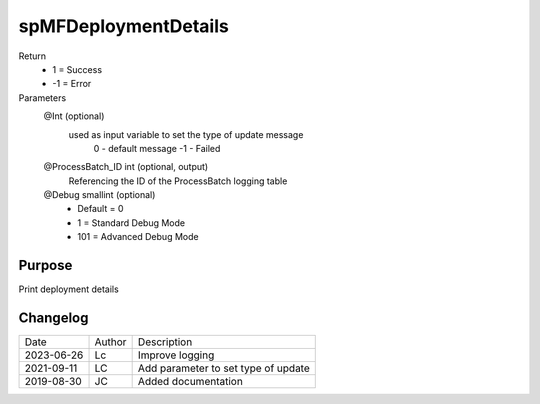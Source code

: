 
=====================
spMFDeploymentDetails
=====================

Return
  - 1 = Success
  - -1 = Error
Parameters
  @Int (optional)
    used as input variable to set the type of update message
     0 - default message
     -1 - Failed
  @ProcessBatch\_ID int (optional, output)
    Referencing the ID of the ProcessBatch logging table
  @Debug smallint (optional)
    - Default = 0
    - 1 = Standard Debug Mode
    - 101 = Advanced Debug Mode

Purpose
=======

Print deployment details

Changelog
=========

==========  =========  ========================================================
Date        Author     Description
----------  ---------  --------------------------------------------------------
2023-06-26  Lc         Improve logging
2021-09-11  LC         Add parameter to set type of update
2019-08-30  JC         Added documentation
==========  =========  ========================================================

